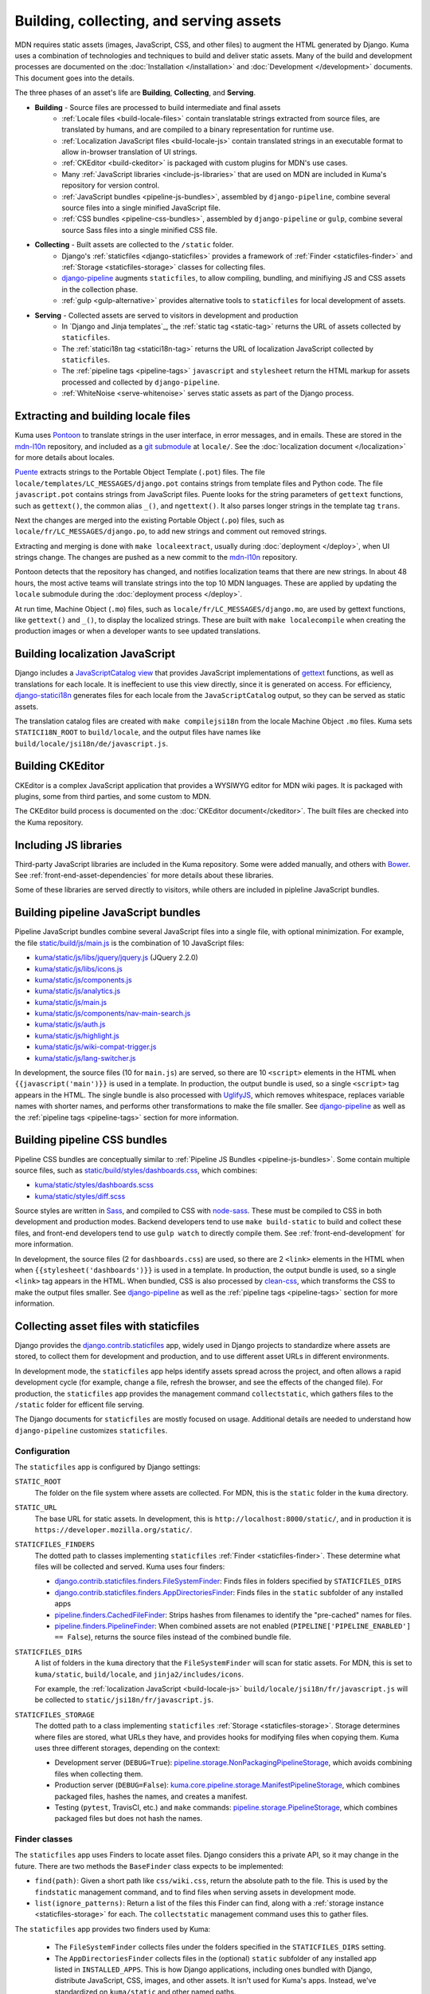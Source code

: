 ========================================
Building, collecting, and serving assets
========================================
MDN requires static assets (images, JavaScript, CSS, and other files) to
augment the HTML generated by Django. Kuma uses a combination of
technologies and techniques to build and deliver static assets. Many of the
build and development processes are documented on the
:doc:`Installation </installation>` and :doc:`Development </development>`
documents. This document goes into the details.

The three phases of an asset's life are **Building**, **Collecting**, and
**Serving**.

* **Building** - Source files are processed to build intermediate and final assets
    - :ref:`Locale files <build-locale-files>`  contain translatable strings
      extracted from source files, are translated by humans, and are compiled
      to a binary representation for runtime use.
    - :ref:`Localization JavaScript files <build-locale-js>` contain
      translated strings in an executable format to allow in-browser translation
      of UI strings.
    - :ref:`CKEditor <build-ckeditor>` is packaged with custom plugins for
      MDN's use cases.
    - Many :ref:`JavaScript libraries <include-js-libraries>` that are used on
      MDN are included in Kuma's repository for version control.
    - :ref:`JavaScript bundles <pipeline-js-bundles>`, assembled by
      ``django-pipeline``, combine several source files into a
      single minified JavaScript file.
    - :ref:`CSS bundles <pipeline-css-bundles>`, assembled by
      ``django-pipeline`` or ``gulp``, combine several source Sass files into a
      single minified CSS file.
* **Collecting** - Built assets are collected to the ``/static`` folder.
    - Django's :ref:`staticfiles <django-staticfiles>` provides a framework
      of :ref:`Finder <staticfiles-finder>` and
      :ref:`Storage <staticfiles-storage>` classes for collecting files.
    - django-pipeline_ augments ``staticfiles``, to allow compiling, bundling,
      and minifiying JS and CSS assets in the collection phase.
    - :ref:`gulp <gulp-alternative>` provides alternative tools to ``staticfiles``
      for local development of assets.
* **Serving** - Collected assets are served to visitors in development and production
    - In `Django and Jinja templates`_, the :ref:`static tag <static-tag>` returns
      the URL of assets collected by ``staticfiles``.
    - The :ref:`statici18n tag <statici18n-tag>` returns the URL of localization
      JavaScript collected by ``staticfiles``.
    - The :ref:`pipeline tags <pipeline-tags>` ``javascript`` and
      ``stylesheet`` return the HTML markup for assets processed and collected
      by ``django-pipeline``.
    - :ref:`WhiteNoise <serve-whitenoise>` serves static assets as part of the
      Django process.

.. _`Django and Jinja template`: http://jinja.pocoo.org/docs/2.10/templates/#

.. _build-locale-files:

Extracting and building locale files
====================================
Kuma uses Pontoon_ to translate strings in the user interface, in error
messages, and in emails. These are stored in the mdn-l10n_ repository,
and included as a `git submodule`_ at ``locale/``.  See the
:doc:`localization document </localization>` for more details about locales.

Puente_ extracts strings to the Portable Object Template (``.pot``) files. The
file ``locale/templates/LC_MESSAGES/django.pot`` contains strings from template
files and Python code. The file ``javascript.pot`` contains strings from
JavaScript files. Puente looks for the string parameters of ``gettext``
functions, such as ``gettext()``, the common alias ``_()``, and ``ngettext()``.
It also parses longer strings in the template tag ``trans``.

Next the changes are merged into the existing Portable Object (``.po``) files,
such as ``locale/fr/LC_MESSAGES/django.po``, to add new strings and comment out
removed strings.

Extracting and merging is done with ``make localeextract``, usually
during :doc:`deployment </deploy>`, when UI strings change.  The changes are
pushed as a new commit to the mdn-l10n_ repository.

Pontoon detects that the repository has changed, and notifies localization
teams that there are new strings. In about 48 hours, the most active teams will
translate strings into the top 10 MDN languages. These are applied by updating
the ``locale`` submodule during the :doc:`deployment process </deploy>`.

At run time, Machine Object (``.mo``) files, such as
``locale/fr/LC_MESSAGES/django.mo``, are used by gettext functions, like
``gettext()`` and ``_()``, to display the localized strings.
These are built with ``make localecompile`` when creating the production
images or when a developer wants to see updated translations.

.. _Pontoon: https://pontoon.mozilla.org/projects/mdn/
.. _mdn-l10n: https://github.com/mozilla-l10n/mdn-l10n
.. _`git submodule`: https://github.blog/2016-02-01-working-with-submodules/
.. _gettext: https://en.wikipedia.org/wiki/Gettext
.. _Puente: https://puente.readthedocs.io/en/latest/

.. _build-locale-js:

Building localization JavaScript
================================
Django includes a `JavaScriptCatalog view`_ that provides JavaScript
implementations of gettext_ functions, as well as translations for each
locale. It is ineffecient to use this view directly, since it is generated
on access. For efficiency, django-statici18n_ generates files for each locale
from the ``JavaScriptCatalog`` output, so they can be served as static assets.

The translation catalog files are created with ``make compilejsi18n``
from the locale Machine Object ``.mo`` files.  Kuma sets ``STATICI18N_ROOT``
to ``build/locale``, and the output files have names like
``build/locale/jsi18n/de/javascript.js``.

.. _`JavaScriptCatalog view`: https://docs.djangoproject.com/en/1.11/topics/i18n/translation/#module-django.views.i18n
.. _django-statici18n: https://django-statici18n.readthedocs.io/en/latest/

.. _build-ckeditor:

Building CKEditor
=================
CKEditor is a complex JavaScript application that provides a WYSIWYG editor
for MDN wiki pages. It is packaged with plugins, some from third parties,
and some custom to MDN.

The CKEditor build process is documented on the
:doc:`CKEditor document</ckeditor>`. The built files are checked into the
Kuma repository.

.. _include-js-libraries:

Including JS libraries
======================
Third-party JavaScript libraries are included in the Kuma repository.
Some were added manually, and others with Bower_. See
:ref:`front-end-asset-dependencies` for more details about these
libraries.

Some of these libraries are served directly to visitors, while others are
included in pipleline JavaScript bundles.

.. _Bower: http://bower.io

.. _pipeline-js-bundles:

Building pipeline JavaScript bundles
====================================
Pipeline JavaScript bundles combine several JavaScript files into a single
file, with optional minimization. For example, the file
`static/build/js/main.js`_ is the combination of 10 JavaScript files:

* `kuma/static/js/libs/jquery/jquery.js`_ (JQuery 2.2.0)
* `kuma/static/js/libs/icons.js`_
* `kuma/static/js/components.js`_
* `kuma/static/js/analytics.js`_
* `kuma/static/js/main.js`_
* `kuma/static/js/components/nav-main-search.js`_
* `kuma/static/js/auth.js`_
* `kuma/static/js/highlight.js`_
* `kuma/static/js/wiki-compat-trigger.js`_
* `kuma/static/js/lang-switcher.js`_

In development, the source files (10 for ``main.js``) are served, so there are
10 ``<script>`` elements in the HTML when ``{{javascript('main')}}`` is
used in a template.  In production, the output bundle is used, so a single
``<script>`` tag appears in the HTML. The single bundle is also processed
with UglifyJS_, which removes whitespace, replaces variable names with
shorter names, and performs other transformations to make the file smaller.
See django-pipeline_ as well as the :ref:`pipeline tags <pipeline-tags>`
section for more information.

.. _`static/build/js/main.js`: https://developer.mozilla.org/static/build/js/main.js
.. _`kuma/static/js/libs/jquery/jquery.js`: https://github.com/mozilla/kuma/blob/master/kuma/static/js/libs/jquery/jquery.js
.. _`kuma/static/js/libs/icons.js`: https://github.com/mozilla/kuma/blob/master/kuma/static/js/libs/icons.js
.. _`kuma/static/js/components.js`: https://github.com/mozilla/kuma/blob/master/kuma/static/js/components.js
.. _`kuma/static/js/analytics.js`: https://github.com/mozilla/kuma/blob/master/kuma/static/js/analytics.js
.. _`kuma/static/js/main.js`: https://github.com/mozilla/kuma/blob/master/kuma/static/js/main.js
.. _`kuma/static/js/components/nav-main-search.js`: https://github.com/mozilla/kuma/blob/master/kuma/static/js/components/nav-main-search.js
.. _`kuma/static/js/auth.js`: https://github.com/mozilla/kuma/blob/master/kuma/static/js/auth.js
.. _`kuma/static/js/highlight.js`: https://github.com/mozilla/kuma/blob/master/kuma/static/js/highlight.js
.. _`kuma/static/js/wiki-compat-trigger.js`: https://github.com/mozilla/kuma/blob/master/kuma/static/js/wiki-compat-trigger.js
.. _`kuma/static/js/lang-switcher.js`: https://github.com/mozilla/kuma/blob/master/kuma/static/js/lang-switcher.js
.. _UglifyJS: https://github.com/mishoo/UglifyJS2/tree/v2.x

.. _pipeline-css-bundles:

Building pipeline CSS bundles
=============================
Pipeline CSS bundles are conceptually similar to
:ref:`Pipeline JS Bundles <pipeline-js-bundles>`. Some contain multiple
source files, such as `static/build/styles/dashboards.css`_,
which combines:

* `kuma/static/styles/dashboards.scss`_
* `kuma/static/styles/diff.scss`_

Source styles are written in Sass_, and compiled to CSS with node-sass_. These
must be compiled to CSS in both development and production modes. Backend
developers tend to use ``make build-static`` to build and collect these files,
and front-end developers tend to use ``gulp watch`` to directly compile them.
See :ref:`front-end-development` for more information.

In development, the source files (2 for ``dashboards.css``) are used, so there are
2 ``<link>`` elements in the HTML when when ``{{stylesheet('dashboards')}}`` is
used in a template.  In production, the output bundle is used, so a single
``<link>`` tag appears in the HTML. When bundled, CSS is also processed by
clean-css_, which transforms the CSS to make the output files smaller.
See django-pipeline_ as well as the :ref:`pipeline tags <pipeline-tags>` section
for more information.

.. _`static/build/styles/dashboards.css`: https://developer.mozilla.org/static/build/styles/dashboards.css
.. _`kuma/static/styles/dashboards.scss`:  https://github.com/mozilla/kuma/blob/master/kuma/static/styles/dashboards.scss
.. _`kuma/static/styles/diff.scss`: https://github.com/mozilla/kuma/blob/master/kuma/static/diff.scss
.. _clean-css: https://github.com/jakubpawlowicz/clean-css

.. _django-staticfiles:

Collecting asset files with staticfiles
=======================================
Django provides the django.contrib.staticfiles_ app, widely used in Django
projects to standardize where assets are stored, to collect them for
development and production, and to use different asset URLs in different
environments.

In development mode, the ``staticfiles`` app helps identify assets spread
across the project, and often allows a rapid development cycle (for example,
change a file, refresh the browser, and see the effects of the changed file).
For production, the ``staticfiles`` app provides the management command
``collectstatic``, which gathers files to the ``/static`` folder for efficent
file serving.

The Django documents for ``staticfiles`` are mostly focused on usage.
Additional details are needed to understand how ``django-pipeline``
customizes ``staticfiles``.

Configuration
*************

The ``staticfiles`` app is configured by Django settings:

``STATIC_ROOT``
   The folder on the file system where assets are collected. For MDN, this is
   the ``static`` folder in the ``kuma`` directory.
``STATIC_URL``
   The base URL for static assets. In development, this is
   ``http://localhost:8000/static/``, and in production it is
   ``https://developer.mozilla.org/static/``.
``STATICFILES_FINDERS``
   The dotted path to classes implementing ``staticfiles`` :ref:`Finder <staticfiles-finder>`.
   These determine what files will be collected and served. Kuma uses four finders:

   * `django.contrib.staticfiles.finders.FileSystemFinder`_: Finds files
     in folders specified by ``STATICFILES_DIRS``
   * `django.contrib.staticfiles.finders.AppDirectoriesFinder`_: Finds
     files in the ``static`` subfolder of any installed apps
   * `pipeline.finders.CachedFileFinder`_: Strips hashes from filenames to
     identify the "pre-cached" names for files.
   * `pipeline.finders.PipelineFinder`_: When combined assets are not enabled
     (``PIPELINE['PIPELINE_ENABLED'] == False``), returns the source
     files instead of the combined bundle file.

``STATICFILES_DIRS``
   A list of folders in the ``kuma`` directory that the ``FileSystemFinder``
   will scan for static assets. For MDN, this is set to ``kuma/static``,
   ``build/locale``, and ``jinja2/includes/icons``.

   For example, the :ref:`localization JavaScript <build-locale-js>`
   ``build/locale/jsi18n/fr/javascript.js`` will be collected to
   ``static/jsi18n/fr/javascript.js``.
``STATICFILES_STORAGE``
   The dotted path to a class implementing ``staticfiles``
   :ref:`Storage <staticfiles-storage>`.  Storage determines where files
   are stored, what URLs they have, and provides hooks for modifying files when
   copying them.  Kuma uses three different storages, depending on the context:

   * Development server (``DEBUG=True``): pipeline.storage.NonPackagingPipelineStorage_,
     which avoids combining files when collecting them.
   * Production server (``DEBUG=False``): kuma.core.pipeline.storage.ManifestPipelineStorage_,
     which combines packaged files, hashes the names, and creates a manifest.
   * Testing (``pytest``, TravisCI, etc.) and ``make`` commands: pipeline.storage.PipelineStorage_,
     which combines packaged files but does not hash the names.

.. _django.contrib.staticfiles: cs.djangoproject.com/en/1.11/ref/contrib/staticfiles/

.. _staticfiles-finder:

Finder classes
**************
The ``staticfiles`` app uses Finders to locate asset files. Django considers
this a private API, so it may change in the future. There are two methods the
``BaseFinder`` class expects to be implemented:

* ``find(path)``: Given a short path like ``css/wiki.css``, return
  the absolute path to the file. This is used by the ``findstatic`` management
  command, and to find files when serving assets in development mode.
* ``list(ignore_patterns)``: Return a list of the files this Finder can
  find, along with a :ref:`storage instance <staticfiles-storage>` for each.
  The ``collectstatic`` management command uses this to gather files.

.. _django.contrib.staticfiles.finders.FileSystemFinder:
.. _FileSystemFinder:
.. _django.contrib.staticfiles.finders.AppDirectoriesFinder:

The ``staticfiles`` app provides two finders used by Kuma:

 * The ``FileSystemFinder`` collects files under the folders specified in the
   ``STATICFILES_DIRS`` setting.
 * The ``AppDirectoriesFinder`` collects files in the (optional) ``static``
   subfolder of any installed app listed in ``INSTALLED_APPS``. This is how
   Django applications, including ones bundled with Django, distribute
   JavaScript, CSS, images, and other assets. It isn't used for Kuma's apps.
   Instead, we've standardized on ``kuma/static`` and other named paths.

The Finders are used by WhiteNoise_ to determine which file to serve in
development mode. The management command ``findstatic`` can be used to
determine which file is served, such as::

    $ ./manage.py findstatic -v2 js/main.js

    Found 'js/main.js' here:
      /app/kuma/static/js/main.js
      /app/static/js/main.js
    Looking in the following locations:
      /app/kuma/static
      /app/build/locale
      /app/jinja2/includes/icons
      /usr/local/lib/python2.7/site-packages/flat/static
      /usr/local/lib/python2.7/site-packages/django/contrib/admin/static
      /usr/local/lib/python2.7/site-packages/constance/static
      /usr/local/lib/python2.7/site-packages/djcelery/static
      /usr/local/lib/python2.7/site-packages/django_extensions/static
      /usr/local/lib/python2.7/site-packages/rest_framework/static
      /usr/local/lib/python2.7/site-packages/debug_toolbar/static
      /app/static

When multiple files are found, the first is used. In the above example,
``/app/kuma/static/js/main.js`` will be served in development for
``/static/js/main.js``.

.. _staticfiles-storage:

Storage classes
***************

The ``staticfiles`` app uses a ``Storage`` class, which extends
`Django's Storage class`_ for asset workflows.  Django documents
`how to write a custom storage system`_, and there are many
`3rd-party storage packages`_ for using various cloud providers for file
hosting. The configured ``STATICFILES_STORAGE`` class is used when collecting
files with ``./manage.py collectstatic``.

Django's standard ``Storage`` classes provide methods like ``delete()``,
``exists()``, and ``size()`` for implementing file methods, and methods like
``listdir()`` for getting lists of files. There is a wide variety of storage
backends with different capabilities, and Django allows most methods to raise
``NotImplementedErrror`` if an operation is not supported or is too expensive.

A ``staticfiles`` ``Storage`` class extends the standard ``Storage`` classes and
requires a few more methods, although the exact methods are undocumented. Some
are ``path(name)``, to turn a relative path to a full path, and ``url(path)``,
to get the external URL of the file.  An optional method, ``post_process()``, can
be defined to further process the files, and returns a map of the old paths to
the new paths.

The default storage, StaticFilesStorage_, is based on the standard
FileSystemStorage_, and copies static files to ``STATIC_ROOT`` (the ``static``
folder). For the ``url()`` method, it prepends the ``STATIC_URL`` to the path.

ManifestStaticFilesStorage_ implements the ``post_process()`` method to add the
MD5_ hash of the file's contents to the filename. This allows these files to be
served with very long cache times, since changes will also change the filename.
It also requires manipulating the contents so that references to assets within
other files, such as a CSS `@import statement`_, are updated to the hashed
names. This often requires source files use relative paths like
``../img/logo.svg``, so that the tool can find the destination file.

Because of the intense file processing, ``ManifestStaticFilesStorage`` doesn't
support the live updates of development mode. It requires ``DEBUG=False``, and
that ``./manage.py collectstatic`` is run before running the server, or before
a server restart. A map of original to hashed names is stored in
`staticfiles.json`_, and is read at server startup to determine the hashed
names.

CachedStaticFilesStorage_ is similar to ``ManifestStaticFilesStorage``, but
stores the filename mapping in the cache. It is slower than
``staticfiles.json``, and is used when write access to the filesystem is
forbidden.

.. _`Django's Storage class`: https://docs.djangoproject.com/en/1.11/ref/files/storage/#the-storage-class
.. _`how to write a custom storage system`: https://docs.djangoproject.com/en/1.11/howto/custom-file-storage/
.. _`3rd-party storage packages`: https://djangopackages.org/grids/g/storage-backends/
.. _StaticFilesStorage: https://docs.djangoproject.com/en/1.11/ref/contrib/staticfiles/#staticfilesstorage
.. _FileSystemStorage: https://docs.djangoproject.com/en/1.11/ref/files/storage/#the-filesystemstorage-class
.. _ManifestStaticFilesStorage: https://docs.djangoproject.com/en/1.11/ref/contrib/staticfiles/#manifeststaticfilesstorage
.. _MD5: https://en.wikipedia.org/wiki/MD5
.. _`@import statement`: https://developer.mozilla.org/en-US/docs/Web/CSS/@import
.. _`staticfiles.json`: https://developer.mozilla.org/static/staticfiles.json
.. _CachedStaticFilesStorage: https://docs.djangoproject.com/en/1.11/ref/contrib/staticfiles/#cachedstaticfilesstorage


.. _django-pipeline:

django-pipeline
===============

The `django-pipeline library`_ is used for packing assets.  It provides CSS and
JavaScript concatenation and compression, built-in JavaScript template support,
and optional data-URI image and font embedding. It does this by extending and
overriding the django-staticfiles_ app, so that assets are processed with the
standard ``./manage.py collectstatic`` command.

Kuma uses ``django-pipeline`` to:

* Compile Sass_ .sccs files plain CSS with node-sass_
* Combine multiple JS and CSS files into a single file ("bundle") in production
* Compress CSS files with cleancss_
* Compress JS files with UglifyJS_

Configuration
*************

The ``django-pipeline`` app is configured with the dictionary ``PIPELINE``.
There are many `configuration items`_, some of which are:

* ``PIPELINE_ENABLED``: ``True`` to concatenate and compress assets
  (testing and production), and ``False`` to skip concatenation and
  compression.
* ``PIPELINE_COLLECTOR_ENABLED``: ``True`` to collect assets (testing and
  production), and ``False`` to skip collection and leave them in the
  source locations.
* ``COMPILERS``: A list of CSS compilers. ``pipeline``'s ``SASSCompiler`` in
  testing and production, and ``kuma.core.pipeline.sass.DebugSassCompiler``
  (which does nothing, but instead defers to ``gulp``) in development.

The ``Makefile`` specifies the testing configuration, so commands like
``make collectstatic`` run with ``PIPELINE_ENABLED`` and
``PIPELINE_COLLECTOR_ENABLED``. However, they are disabled when running the
development server.

``django-pipeline`` specifies outputs as a "package", which specifies one or
more inputs, one output, and some optional settings and overrides.
``PIPELINE['JAVASCRIPT']`` specifies the JavaScript packages, and
``PIPELINE['STYLESHEETS']`` specifies the Sass_/CSS packages.

Finders
*******

Kuma uses two :ref:`Finders <staticfiles-finder>` from ``django-pipeline``.

.. _pipeline.finders.CachedFileFinder:

``CachedFileFinder`` strips hashes from filenames to identify the
"pre-cached" names for files, by removing the middle element of filenames
with three dots. This may have been useful in django-pipeline 1.3 or earlier,
but it appears to do nothing now, or could potentially do the wrong thing
such as resolving ``bootstrap.min.js`` as ``bootstrap.js``.

.. _pipeline.finders.PipelineFinder:

``PipelineFinder`` does nothing if ``PIPELINE['PIPELINE_ENABLED']`` if
``True`` (testing and production), and uses the Storage to find files if it
is disabled. For Kuma, this means it may find files in the ``STATIC_ROOT``
directory. However, since the FileSystemFinder_ finds most files in
``kuma/static`` first, it is doubtful if this Finder ever applies.

Storage
*******

Most of the functionality of ``django-pipeline`` is implemented as a
:ref:`Storage class <staticfiles-storage>`, and Kuma uses three different
implementations depending on the environment.

.. _pipeline.storage.PipelineStorage:

The simplest storage, used during testing and in the ``Makefile``, is
``pipeline.storage.PipelineStorage``, which extends
the :ref:`staticfiles Storage class <staticfiles-storage>`
``StaticFilesStorage``, with a ``post_process`` step that packages JS and CSS
into one-file bundles, according to the ``PIPELINE`` configuration.

.. _pipeline.storage.NonPackagingPipelineStorage:

Development uses ``pipeline.storage.NonPackagingPipelineStorage``.
This works the same way as ``PipelineStorage``, but avoids creating packages,
where several files are combined into one. JavaScript files are
served from the source folders, but CSS files need to be compiled from Sass_,
and are served from the ``/static`` folder after collection. When developing
style files, a developer either needs to run ``./manage.py collectstatic`` or
use :ref:`gulp <gulp-alternative>` to see changes.

.. _kuma.core.pipeline.storage.ManifestPipelineStorage:

In production, ``kuma.core.pipeline.storage.ManifestPipelineStorage`` is used.
This combines the package processing of ``PipelineStorage`` with the hashed
assets and ``staticfiles.json`` of ``ManifestStaticFilesStorage``. These are
generated when the production Docker containers are created.

.. _`django-pipeline library`: https://django-pipeline.readthedocs.io/en/latest/
.. _node-sass: https://github.com/sass/node-sass
.. _cleancss: https://github.com/jakubpawlowicz/clean-css-cli
.. _`configuration items`: https://django-pipeline.readthedocs.io/en/latest/configuration.html
.. _SASS: https://sass-lang.com/

.. _gulp-alternative:

Compiling and collecting assets with Gulp
=========================================
An alternate way to compile and collect assets is to use Gulp, as described in
:ref:`compiling-with-gulp`. This requires installing node and related packages
on the "host" system, rather than relying on the Docker containers, but it
matches the preferred workflow of some front-end developers.

The ``gulp`` process also compiles Sass_ sources to CSS, and copies files from
``/kuma/static`` to ``/static``, mirroring the process from
``make collectstatic``. However, additional tools, like PostCSS_, can't be
added to the gulp workflow like other projects, because the
``make collectstatic`` process is the only one used to generate production assets.

.. _PostCSS: https://postcss.org

.. _static-tag:

Template tag static
===================
Django provides a template tag static_ that outputs the URL of the static
asset for HTML. Without ``staticfiles`` installed, it just adds ``STATIC_URL``
to the start of the path. With ``staticfiles``, it calls the ``url(path)``
method of the :ref:`Storage class <staticfiles-storage>`. In production, with
``ManifestStaticFilesStorage``, it uses ``staticfiles.json`` to return a
URLs with hashes in the name.

For example, here is the HTML that includes the Tumbeast_ in `the 404 page`_::

    <div id="beastainer">
      <img id="beast404le" src="{{ static('img/beast-404_LE.png') }}" alt="">
      <img id="beast404re" src="{{ static('img/beast-404_RE.png') }}" alt="">
      <img class="beast 404" src="{{ static('img/beast-404.png') }}" alt="">
    </div>

.. _static: https://docs.djangoproject.com/en/1.11/ref/templates/builtins/#std:templatetag-static
.. _Tumbeast: https://theoatmeal.com/static/state_web_summer.html#tumblr
.. _`the 404 page`: https://github.com/mozilla/kuma/blob/master/jinja2/404.html

.. _statici18n-tag:

Template tag statici18n
=======================
The tag ``statici18n`` is provided by django-statici18n_. It works like the
``static`` tag, outputing the URL of the
:ref:`localization JavaScript <build-locale-js>`. This is included in
``<body>`` of all page via `the base template`_, near the bottom::

   <script src="{{ statici18n(request.LANGUAGE_CODE) }}"></script>

.. _`the base template`: https://github.com/mozilla/kuma/blob/master/jinja2/base.html

.. _pipeline-tags:

Template tags javascript and stylesheet
=======================================
:ref:`django-pipeline <django-pipeline>` provides two template tags,
``{% javascript('bundle') %}`` and ``{% stylesheet('bundle') %}``, that
can inject the ``<script>`` and ``<link>`` elements into a template.

Bundling is controlled by the setting ``PIPELINE['PIPELINE_ENABLED']``
(``False`` for development, ``True`` for production). When bundled, the assets
are assumed to be processed and collected, so a single element representing
the final asset URL is inserted. When bundling is off, the assets are assumed
to still be in the source form, and multiple HTML elements are inserted into
the document. These tags look more like Jinja2 calls then HTML, like these
tags from `the revision dashboard`_::

    {% block js %}
    {% javascript 'jquery-ui' %}
    {% javascript 'dashboard' %}
    {% endblock %}

``django-pipeline`` supports other output formats. For example, the
``editor-content`` bundle is processed with the javascript-array_ template,
which converts the URLs to a format that can be injected into a JavaScript
array, such as `the configuration script`_::

   win.mdn.assets = {
        css: {
            'editor-content': [
                {%- stylesheet 'editor-content' %}
                {%- stylesheet 'editor-locale-%s' % LANG %}
            ],
            'wiki-compat-tables': [{% stylesheet 'wiki-compat-tables' %}]
        },
        js: {
            'syntax-prism': [{% javascript 'syntax-prism' %}],
            'wiki-compat-tables': [{% javascript 'wiki-compat-tables' %}]
        }
    };

.. _`the revision dashboard`: https://github.com/mozilla/kuma/blob/master/kuma/dashboards/jinja2/dashboards/revisions.html
.. _javascript-array: https://github.com/mozilla/kuma/blob/master/jinja2/pipeline/javascript-array.jinja
.. _`the configuration script`: https://github.com/mozilla/kuma/blob/master/jinja2/includes/config.html

.. _serve-whitenoise:

Serving assets with WhiteNoise
==============================
WhiteNoise_ is a static file serving application, and is an alternative to
serving static assets with nginx_, Apache_, or from `Amazon S3`_. On Kuma,
it is used to serve static assets in development as well as production. It
made it easy to serve HTML and related assets on the same `HTTP/2`_
connection.

Kuma uses WhiteNoise as a middleware, included as
``kuma.core.middleware.RestrictedWhiteNoiseMiddleware``. This is a wrapper
around ``whitenoise.middleware.WhiteNoiseMiddleware`` which skips
static file serving if Kuma is acting as the attachments / samples host.

In development (``DEBUG`` = ``True``) and testing, WhiteNoise is in
"autorefresh" mode, and uses the staticfiles-finder_. Each web request to
``/static`` scans for the file to use, which can be slow, but will catch
any changes made to the files.

In production (``DEBUG`` = ``False``), the files in ``STATIC_ROOT``
(``/static``) are indexed when the web server starts up. It also
determine headers, such as caching headers and the CORS_ header, that will be
sent with the file. This makes it very fast to serve static files, but changes
after the web server starts will not be noticed.

WhiteNoise provides its own :ref:`Storage classes <staticfiles-storage>`, that
can compress and cache static asset files. These are currently unused by Kuma,
which uses classes based on those provided by django-pipeline_.

.. _WhiteNoise: http://whitenoise.evans.io/en/stable/
.. _nginx: https://en.wikipedia.org/wiki/Nginx
.. _Apache: https://en.wikipedia.org/wiki/Apache_HTTP_Server
.. _`Amazon S3`: https://en.wikipedia.org/wiki/Amazon_S3
.. _`HTTP/2`: https://en.wikipedia.org/wiki/HTTP/2
.. _`CORS`: https://developer.mozilla.org/en-US/docs/Web/HTTP/CORS

Future
======

* Ensure files that are not meant for visitors are not collected, to speed
  up development, collecting, and preparing production images.
* Remove the ``CachedFileFinder`` and ``PipelineFinder``.
* Remove ``django-pipeline``, using ``gulp`` on the server as well before
  running ``./manage.py collectstatic``.
* Add ``django-webpack-loader`` or similar to integrate React assets

History
=======

The ``staticfiles`` application was probably part of the Kuma project from the
beginning in 2011. In the SCL3 datacenter, one of the first steps of a
production push was collecting the static files to a directory on a network
drive. This was shared between web servers, so that the new assets were
immediately avaiable as the new code was deployed. Because of file hashing, it
was possible to keep old versions of assets along with new versions. These
files were served by Apache.

In 2013, ``staticfiles`` was used to serve assets in the development Vagrant
environment instead of Apache, so that ``collectstatic`` was not needed to
see changes. However, CSS files were converted to Stylus_ that year, which
required compilation for development and deployment.

In 2015, several changes were made to prepare for the move from SCL3 to AWS.
One change was to move assets from the ``/media`` folder, which is
traditionally used for user uploads, to the ``/kuma/static`` folder.
Another was adopting ``django-pipeline`` to compile assets, and ``WhiteNoise``
to serve them in production.

In 2017, MDN hosting moved from SCL3 to AWS. Apache was no longer used to
serve assets, and ``WhiteNoise`` was used in production as well. This dropped
the ability to serve old versions of assets, but a CDN with long caching times
mitigated issues around deployments. That same year, the CSS sources were
converted from Stylus to Sass_.

In 2019, the development team decided to adopt new tools such as React_ and
Webpack_ (ADR-004_).

.. _Stylus: http://stylus-lang.com/
.. _React: https://reactjs.org
.. _Webpack: https://webpack.js.org
.. _ADR-004: https://github.com/mdn/mdn/blob/master/ADRs/004-use-react.md
